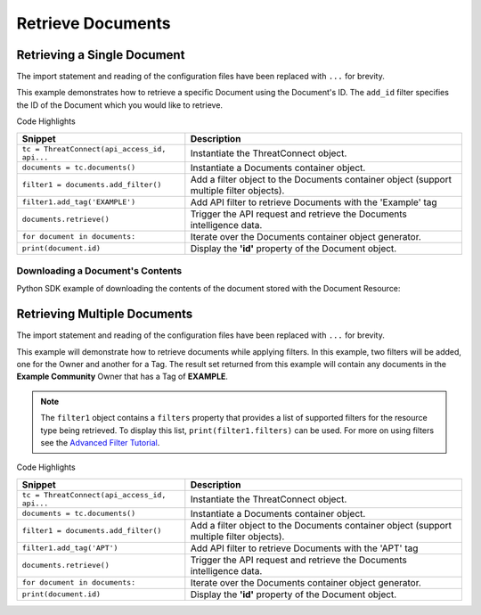 Retrieve Documents
^^^^^^^^^^^^^^^^^^

Retrieving a Single Document
""""""""""""""""""""""""""""

The import statement and reading of the configuration files have been
replaced with ``...`` for brevity.

.. code-block:: python
    :linenos:
    :emphasize-lines: 8-10,13-14

    ...

    tc = ThreatConnect(api_access_id, api_secret_key, api_default_org, api_base_url)

    # instantiate Documents object
    documents = tc.documents()

    # set a filter to retrieve only the Document with ID: 123456
    filter1 = documents.add_filter()
    filter1.add_id(123456)

    try:
        # retrieve the Document
        documents.retrieve()
    except RuntimeError as e:
        print('Error: {0}'.format(e))

    # iterate through the retrieved Documents (in this case there should only be one) and print its properties
    for document in documents:
        print(document.id)
        print(document.name)
        print(document.date_added)
        print(document.owner_name)
        print(document.weblink)

        # Document specific property
        print(document.file_name)

This example demonstrates how to retrieve a specific Document using the Document's ID. The ``add_id`` filter specifies the ID of the Document which you would like to retrieve.

Code Highlights

+----------------------------------------------+------------------------------------------------------------------------------------------+
| Snippet                                      | Description                                                                              |
+==============================================+==========================================================================================+
| ``tc = ThreatConnect(api_access_id, api...`` | Instantiate the ThreatConnect object.                                                    |
+----------------------------------------------+------------------------------------------------------------------------------------------+
| ``documents = tc.documents()``               | Instantiate a Documents container object.                                                |
+----------------------------------------------+------------------------------------------------------------------------------------------+
| ``filter1 = documents.add_filter()``         | Add a filter object to the Documents container object (support multiple filter objects). |
+----------------------------------------------+------------------------------------------------------------------------------------------+
| ``filter1.add_tag('EXAMPLE')``               | Add API filter to retrieve Documents with the 'Example' tag                              |
+----------------------------------------------+------------------------------------------------------------------------------------------+
| ``documents.retrieve()``                     | Trigger the API request and retrieve the Documents intelligence data.                    |
+----------------------------------------------+------------------------------------------------------------------------------------------+
| ``for document in documents:``               | Iterate over the Documents container object generator.                                   |
+----------------------------------------------+------------------------------------------------------------------------------------------+
| ``print(document.id)``                       | Display the **'id'** property of the Document object.                                    |
+----------------------------------------------+------------------------------------------------------------------------------------------+

Downloading a Document's Contents
+++++++++++++++++++++++++++++++++

Python SDK example of downloading the contents of the document stored
with the Document Resource:

.. 
    no-test

.. code-block:: python
    :linenos:

    document.download()
    if document.contents is not None:
        print(document.contents)

Retrieving Multiple Documents
"""""""""""""""""""""""""""""

The import statement and reading of the configuration files have been
replaced with ``...`` for brevity.

.. code-block:: python
    :linenos:
    :emphasize-lines: 9-12,15-16

    ...

    tc = ThreatConnect(api_access_id, api_secret_key, api_default_org, api_base_url)

    # instantiate Documents object
    documents = tc.documents()

    owner = 'Example Community'
    # set a filter to only retrieve Documents in the 'Example Community' tagged: 'APT'
    filter1 = documents.add_filter()
    filter1.add_owner(owner)
    filter1.add_tag('APT')

    try:
        # retrieve the Documents
        documents.retrieve()
    except RuntimeError as e:
        print('Error: {0}'.format(e))

    # iterate through the retrieved Documents and print their properties
    for document in documents:
        print(document.id)
        print(document.name)
        print(document.date_added)
        print(document.owner_name)
        print(document.weblink)

        # Document specific property
        print(document.file_name)

This example will demonstrate how to retrieve documents while applying
filters. In this example, two filters will be added, one for the Owner
and another for a Tag. The result set returned from this example will
contain any documents in the **Example Community** Owner that has a Tag
of **EXAMPLE**.

.. note:: The ``filter1`` object contains a ``filters`` property that provides a list of supported filters for the resource type being retrieved. To display this list, ``print(filter1.filters)`` can be used. For more on using filters see the `Advanced Filter Tutorial <#advanced-filtering>`__.

Code Highlights

+----------------------------------------------+------------------------------------------------------------------------------------------+
| Snippet                                      | Description                                                                              |
+==============================================+==========================================================================================+
| ``tc = ThreatConnect(api_access_id, api...`` | Instantiate the ThreatConnect object.                                                    |
+----------------------------------------------+------------------------------------------------------------------------------------------+
| ``documents = tc.documents()``               | Instantiate a Documents container object.                                                |
+----------------------------------------------+------------------------------------------------------------------------------------------+
| ``filter1 = documents.add_filter()``         | Add a filter object to the Documents container object (support multiple filter objects). |
+----------------------------------------------+------------------------------------------------------------------------------------------+
| ``filter1.add_tag('APT')``                   | Add API filter to retrieve Documents with the 'APT' tag                                  |
+----------------------------------------------+------------------------------------------------------------------------------------------+
| ``documents.retrieve()``                     | Trigger the API request and retrieve the Documents intelligence data.                    |
+----------------------------------------------+------------------------------------------------------------------------------------------+
| ``for document in documents:``               | Iterate over the Documents container object generator.                                   |
+----------------------------------------------+------------------------------------------------------------------------------------------+
| ``print(document.id)``                       | Display the **'id'** property of the Document object.                                    |
+----------------------------------------------+------------------------------------------------------------------------------------------+
